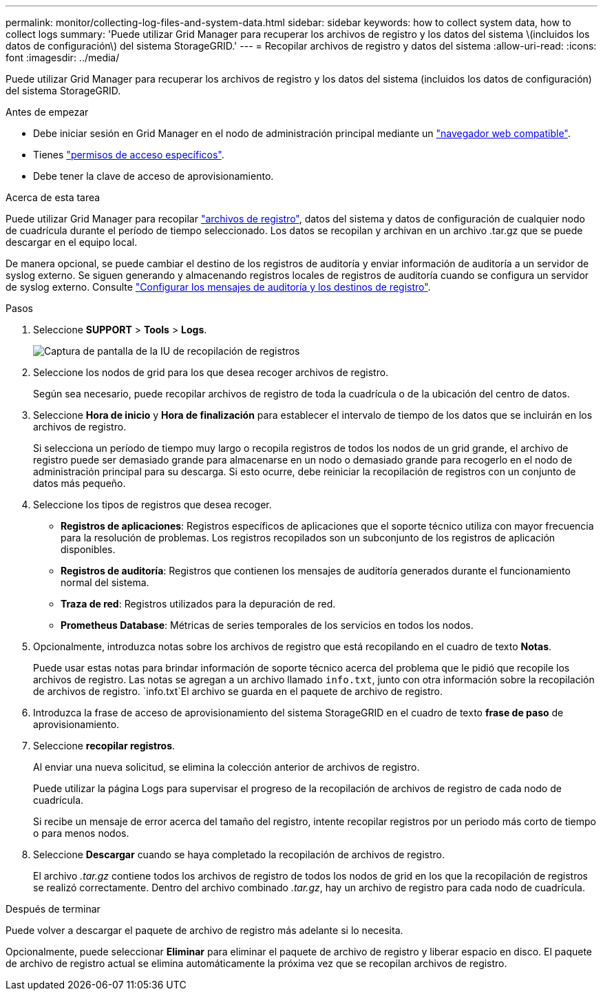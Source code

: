 ---
permalink: monitor/collecting-log-files-and-system-data.html 
sidebar: sidebar 
keywords: how to collect system data, how to collect logs 
summary: 'Puede utilizar Grid Manager para recuperar los archivos de registro y los datos del sistema \(incluidos los datos de configuración\) del sistema StorageGRID.' 
---
= Recopilar archivos de registro y datos del sistema
:allow-uri-read: 
:icons: font
:imagesdir: ../media/


[role="lead"]
Puede utilizar Grid Manager para recuperar los archivos de registro y los datos del sistema (incluidos los datos de configuración) del sistema StorageGRID.

.Antes de empezar
* Debe iniciar sesión en Grid Manager en el nodo de administración principal mediante un link:../admin/web-browser-requirements.html["navegador web compatible"].
* Tienes link:../admin/admin-group-permissions.html["permisos de acceso específicos"].
* Debe tener la clave de acceso de aprovisionamiento.


.Acerca de esta tarea
Puede utilizar Grid Manager para recopilar link:logs-files-reference.html["archivos de registro"], datos del sistema y datos de configuración de cualquier nodo de cuadrícula durante el período de tiempo seleccionado. Los datos se recopilan y archivan en un archivo .tar.gz que se puede descargar en el equipo local.

De manera opcional, se puede cambiar el destino de los registros de auditoría y enviar información de auditoría a un servidor de syslog externo. Se siguen generando y almacenando registros locales de registros de auditoría cuando se configura un servidor de syslog externo. Consulte link:../monitor/configure-audit-messages.html["Configurar los mensajes de auditoría y los destinos de registro"].

.Pasos
. Seleccione *SUPPORT* > *Tools* > *Logs*.
+
image::../media/support_logs_select_nodes.png[Captura de pantalla de la IU de recopilación de registros]

. Seleccione los nodos de grid para los que desea recoger archivos de registro.
+
Según sea necesario, puede recopilar archivos de registro de toda la cuadrícula o de la ubicación del centro de datos.

. Seleccione *Hora de inicio* y *Hora de finalización* para establecer el intervalo de tiempo de los datos que se incluirán en los archivos de registro.
+
Si selecciona un período de tiempo muy largo o recopila registros de todos los nodos de un grid grande, el archivo de registro puede ser demasiado grande para almacenarse en un nodo o demasiado grande para recogerlo en el nodo de administración principal para su descarga. Si esto ocurre, debe reiniciar la recopilación de registros con un conjunto de datos más pequeño.

. Seleccione los tipos de registros que desea recoger.
+
** *Registros de aplicaciones*: Registros específicos de aplicaciones que el soporte técnico utiliza con mayor frecuencia para la resolución de problemas. Los registros recopilados son un subconjunto de los registros de aplicación disponibles.
** *Registros de auditoría*: Registros que contienen los mensajes de auditoría generados durante el funcionamiento normal del sistema.
** *Traza de red*: Registros utilizados para la depuración de red.
** *Prometheus Database*: Métricas de series temporales de los servicios en todos los nodos.


. Opcionalmente, introduzca notas sobre los archivos de registro que está recopilando en el cuadro de texto *Notas*.
+
Puede usar estas notas para brindar información de soporte técnico acerca del problema que le pidió que recopile los archivos de registro. Las notas se agregan a un archivo llamado `info.txt`, junto con otra información sobre la recopilación de archivos de registro.  `info.txt`El archivo se guarda en el paquete de archivo de registro.

. Introduzca la frase de acceso de aprovisionamiento del sistema StorageGRID en el cuadro de texto *frase de paso* de aprovisionamiento.
. Seleccione *recopilar registros*.
+
Al enviar una nueva solicitud, se elimina la colección anterior de archivos de registro.

+
Puede utilizar la página Logs para supervisar el progreso de la recopilación de archivos de registro de cada nodo de cuadrícula.

+
Si recibe un mensaje de error acerca del tamaño del registro, intente recopilar registros por un periodo más corto de tiempo o para menos nodos.

. Seleccione *Descargar* cuando se haya completado la recopilación de archivos de registro.
+
El archivo _.tar.gz_ contiene todos los archivos de registro de todos los nodos de grid en los que la recopilación de registros se realizó correctamente. Dentro del archivo combinado _.tar.gz_, hay un archivo de registro para cada nodo de cuadrícula.



.Después de terminar
Puede volver a descargar el paquete de archivo de registro más adelante si lo necesita.

Opcionalmente, puede seleccionar *Eliminar* para eliminar el paquete de archivo de registro y liberar espacio en disco. El paquete de archivo de registro actual se elimina automáticamente la próxima vez que se recopilan archivos de registro.
